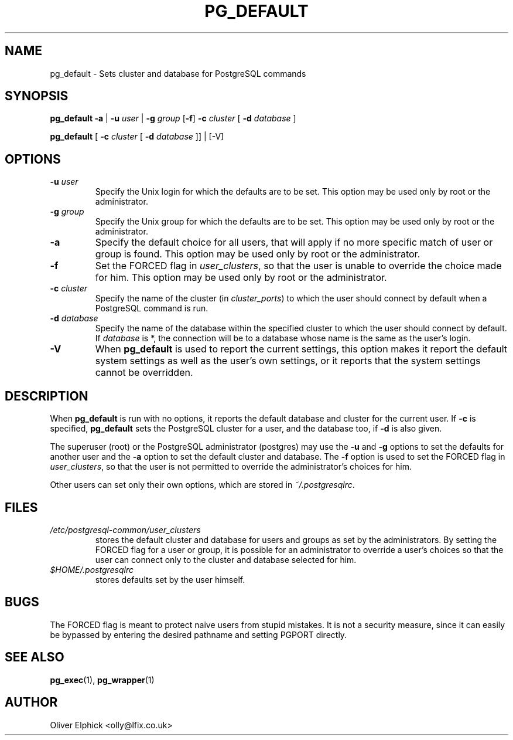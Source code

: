 .\" Hey, Emacs!  This is an -*- nroff -*- source file.
.\"
.TH PG_DEFAULT 1 "October 2003" "Debian Project" "Debian Linux"
.SH NAME
pg_default \- Sets cluster and database for PostgreSQL commands
.SH SYNOPSIS
.P
.B pg_default
.BR -a " | "
.BI -u " user "
.RB "| " -g
.I " group"
.RB [ -f ]
.BI -c " cluster"
[
.BI -d " database"
]
.P
.B pg_default
[
.BI -c " cluster"
[
.BI -d " database"
]] | [-V]
.SH OPTIONS
.TP
.BI -u " user"
Specify the Unix login for which the defaults are to be set.  
This option may be used only by root or the administrator.
.TP
.BI -g " group"
Specify the Unix group for which the defaults are to be set. 
This option may be used only by root or the administrator.
.TP
.B -a
Specify the default choice for all users, that will apply if no more
specific match of user or group is found.
This option may be used only by root or the administrator.
.TP
.B -f
Set the FORCED flag in
.IR user_clusters ,
so that the user is unable to override the choice made for him.
This option may be used only by root or the administrator.
.TP
.BI -c " cluster"
Specify the name of the cluster (in 
.IR cluster_ports )
to which the user should connect by default when a PostgreSQL command is run.
.TP
.BI -d " database"
Specify the name of the database within the specified cluster to which the
user should connect by default.  If
.I database
is *, the connection will be to a database whose name is the same as the
user's login.
.TP
.B -V
When
.B pg_default
is used to report the current settings, this option makes
it report the default system settings as well as the user's own settings,
or it reports that the system settings cannot be overridden.
.SH DESCRIPTION
.P
When 
.B pg_default
is run with no options, it reports the default database
and cluster for the current user.
If
.B -c
is specified,
.B pg_default
sets the PostgreSQL cluster for a user, and the database too, if
.B -d
is also given.
.P
The superuser (root) or the PostgreSQL administrator (postgres) may
use the 
.B -u
and
.B -g
options to set the defaults for another user and the 
.B -a
option to set the default cluster and database.
The 
.B -f
option is used to set the FORCED flag in
.IR user_clusters ,
so that the user
is not permitted to override the administrator's choices for him.
.P
Other users can set only their own options, which are stored in
.IR ~/.postgresqlrc .
.SH FILES
.TP
.I /etc/postgresql-common/user_clusters 
stores the default cluster and database for users and groups as set by
the administrators.  By setting the FORCED flag for a user or group, it
is possible for an administrator to override a
user's choices so that the user can connect only to the cluster and
database selected for him.
.TP
.I $HOME/.postgresqlrc
stores defaults set by the user himself.
.SH BUGS
The FORCED flag is meant to protect naive users from stupid mistakes.  It
is not a security measure, since it can easily be bypassed by entering the
desired pathname and setting PGPORT directly.
.SH SEE ALSO
.BR pg_exec (1),
.BR pg_wrapper (1)
.SH AUTHOR
Oliver Elphick <olly@lfix.co.uk>

